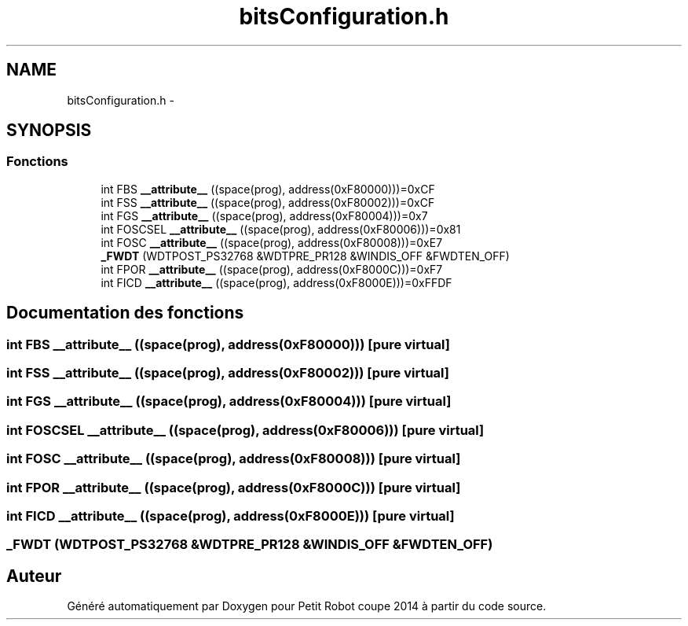 .TH "bitsConfiguration.h" 3 "Jeudi 22 Mai 2014" "Petit Robot coupe 2014" \" -*- nroff -*-
.ad l
.nh
.SH NAME
bitsConfiguration.h \- 
.SH SYNOPSIS
.br
.PP
.SS "Fonctions"

.in +1c
.ti -1c
.RI "int FBS \fB__attribute__\fP ((space(prog), address(0xF80000)))=0xCF"
.br
.ti -1c
.RI "int FSS \fB__attribute__\fP ((space(prog), address(0xF80002)))=0xCF"
.br
.ti -1c
.RI "int FGS \fB__attribute__\fP ((space(prog), address(0xF80004)))=0x7"
.br
.ti -1c
.RI "int FOSCSEL \fB__attribute__\fP ((space(prog), address(0xF80006)))=0x81"
.br
.ti -1c
.RI "int FOSC \fB__attribute__\fP ((space(prog), address(0xF80008)))=0xE7"
.br
.ti -1c
.RI "\fB_FWDT\fP (WDTPOST_PS32768 &WDTPRE_PR128 &WINDIS_OFF &FWDTEN_OFF)"
.br
.ti -1c
.RI "int FPOR \fB__attribute__\fP ((space(prog), address(0xF8000C)))=0xF7"
.br
.ti -1c
.RI "int FICD \fB__attribute__\fP ((space(prog), address(0xF8000E)))=0xFFDF"
.br
.in -1c
.SH "Documentation des fonctions"
.PP 
.SS "int FBS __attribute__ ((space(prog), address(0xF80000)))\fC [pure virtual]\fP"

.SS "int FSS __attribute__ ((space(prog), address(0xF80002)))\fC [pure virtual]\fP"

.SS "int FGS __attribute__ ((space(prog), address(0xF80004)))\fC [pure virtual]\fP"

.SS "int FOSCSEL __attribute__ ((space(prog), address(0xF80006)))\fC [pure virtual]\fP"

.SS "int FOSC __attribute__ ((space(prog), address(0xF80008)))\fC [pure virtual]\fP"

.SS "int FPOR __attribute__ ((space(prog), address(0xF8000C)))\fC [pure virtual]\fP"

.SS "int FICD __attribute__ ((space(prog), address(0xF8000E)))\fC [pure virtual]\fP"

.SS "_FWDT (WDTPOST_PS32768 &WDTPRE_PR128 &WINDIS_OFF &FWDTEN_OFF)"

.SH "Auteur"
.PP 
Généré automatiquement par Doxygen pour Petit Robot coupe 2014 à partir du code source\&.
